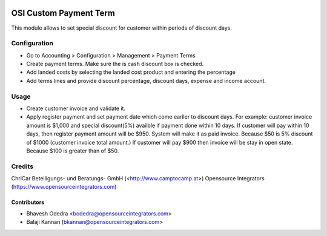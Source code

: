 .. image:: https://img.shields.io/badge/licence-AGPL--3-blue.svg
   :target: http://www.gnu.org/licenses/agpl-3.0-standalone.html
   :alt: License: AGPL-3

=======================
OSI Custom Payment Term
=======================

This module allows to set special discount for customer within periods of
discount days.

Configuration
=============

* Go to Accounting > Configuration > Management > Payment Terms
* Create payment terms. Make sure the is cash discount box is checked.
* Add landed costs by selecting the landed cost product and entering the
  percentage
* Add terms lines and provide discount percentage, discount days, expense and
  income account.

Usage
=====

* Create customer invoice and validate it.
* Apply register payment and set payment date which come eariler to discount
  days. For example: customer invoice amount is $1,000 and special discount(5%)
  availble if payment done within 10 days. If customer will pay within 10 days,
  then register payment amount will be $950. System will make it as paid
  invoice. Because $50 is 5% discount of $1000 (customer invoice total amount.)
  If customer will pay $900 then invoice will be stay in open state. Because
  $100 is greater than of $50.

Credits
=======

ChriCar Beteiligungs- und Beratungs- GmbH (<http://www.camptocamp.at>)
Opensource Integrators (https://www.opensourceintegrators.com)

Contributors
------------

* Bhavesh Odedra <bodedra@opensourceintegrators.com>
* Balaji Kannan (bkannan@opensourceintegrators.com>
